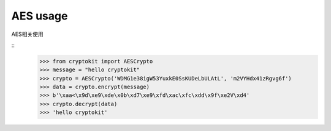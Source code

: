 AES usage
============

AES相关使用

::
    >>> from cryptokit import AESCrypto
    >>> message = "hello cryptokit"
    >>> crypto = AESCrypto('WDMG1e38igW53YuxkE0SsKUDeLbULAtL', 'm2VYHdx41zRgvg6f')
    >>> data = crypto.encrypt(message)
    >>> b'\xaa<\x9d\xe9\xde\x0b\xd7\xe9\xfd\xac\xfc\xdd\x9f\xe2V\xd4'
    >>> crypto.decrypt(data)
    >>> 'hello cryptokit'

